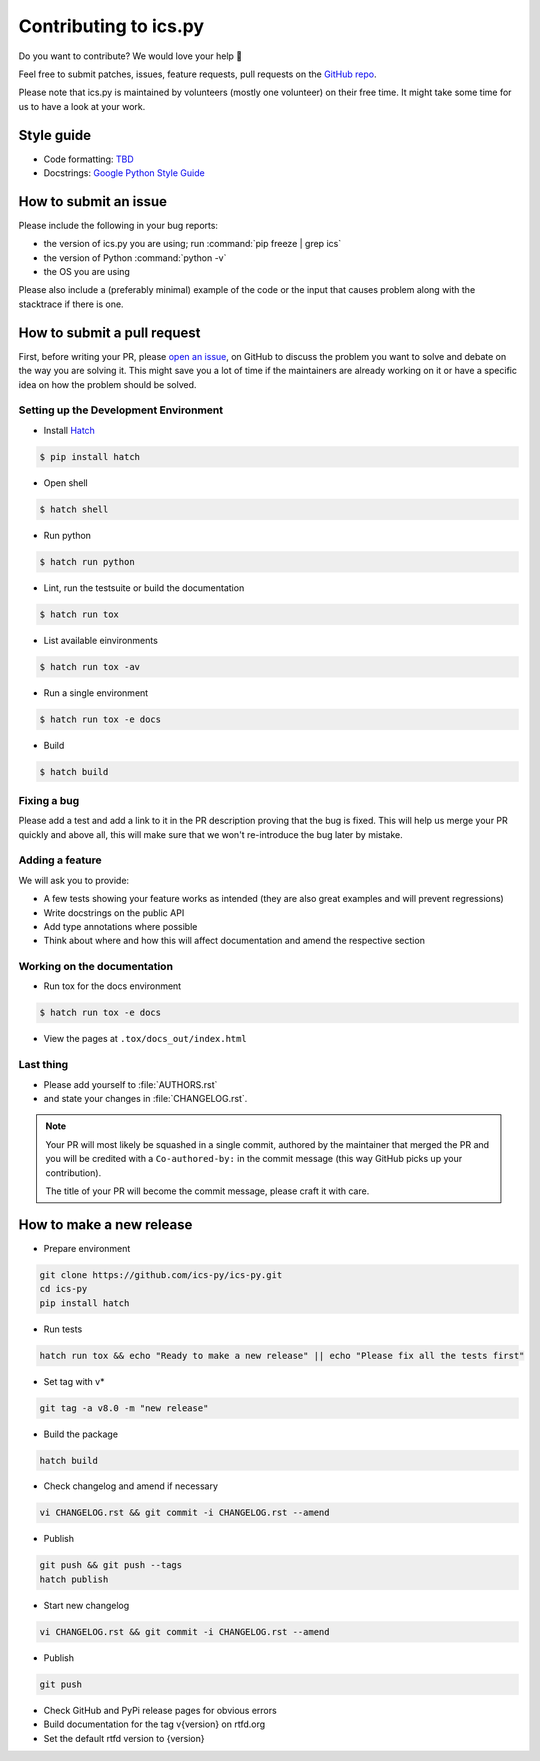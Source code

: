 Contributing to ics.py
======================

Do you want to contribute? We would love your help 🤗

Feel free to submit patches, issues, feature requests, pull requests on the
`GitHub repo <http://github.com/ics-py/ics-py>`_.

Please note that ics.py is maintained by volunteers (mostly one volunteer)
on their free time. It might take some time for us to have a look at your
work.


Style guide
-----------

* Code formatting: `TBD <https://github.com/ics-py/ics-py/issues/344>`_
* Docstrings: `Google Python Style Guide <https://google.github.io/styleguide/pyguide.html#38-comments-and-docstrings>`_

How to submit an issue
----------------------

Please include the following in your bug reports:

* the version of ics.py you are using; run :command:`pip freeze | grep ics`
* the version of Python :command:`python -v`
* the OS you are using

Please also include a (preferably minimal) example of the code or
the input that causes problem along with the stacktrace if there is one.

How to submit a pull request
----------------------------

First, before writing your PR, please
`open an issue <http://github.com/ics-py/ics-py/issues/new>`_,
on GitHub to discuss the problem you want to solve and debate on the way
you are solving it. This might save you a lot of time if the maintainers
are already working on it or have a specific idea on how the problem should
be solved.

Setting up the Development Environment
^^^^^^^^^^^^^^^^^^^^^^^^^^^^^^^^^^^^^^

* Install `Hatch <https://hatch.pypa.io/latest/>`_

.. code-block:: bash

    $ pip install hatch

* Open shell

.. code-block:: bash

    $ hatch shell

* Run python

.. code-block:: bash

    $ hatch run python

* Lint, run the testsuite or build the documentation

.. code-block:: bash

    $ hatch run tox

* List available einvironments

.. code-block:: bash

    $ hatch run tox -av

* Run a single environment

.. code-block:: bash

    $ hatch run tox -e docs

* Build

.. code-block:: bash

    $ hatch build

Fixing a bug
^^^^^^^^^^^^^^^^^^^^^^^

Please add a test and add a link to it in the PR description
proving that the bug is fixed.
This will help us merge your PR quickly and above all, this will make
sure that we won't re-introduce the bug later by mistake.

Adding a feature
^^^^^^^^^^^^^^^^^^^^^^^^^^^

We will ask you to provide:

* A few tests showing your feature works as intended (they are also great examples and will prevent regressions)
* Write docstrings on the public API
* Add type annotations where possible
* Think about where and how this will affect documentation and amend
  the respective section

Working on the documentation
^^^^^^^^^^^^^^^^^^^^^^^^^^^^^^^^^^^^^^^

* Run tox for the docs environment

.. code-block:: bash

    $ hatch run tox -e docs

* View the pages at ``.tox/docs_out/index.html``

Last thing
^^^^^^^^^^

* Please add yourself to :file:`AUTHORS.rst`
* and state your changes in :file:`CHANGELOG.rst`.

.. note::
  Your PR will most likely be squashed in a single commit, authored
  by the maintainer that merged the PR and you will be credited with a
  ``Co-authored-by:`` in the commit message (this way GitHub picks up
  your contribution).

  The title of your PR will become the commit message, please craft it
  with care.

How to make a new release
-------------------------

* Prepare environment

.. code-block:: bash

    git clone https://github.com/ics-py/ics-py.git
    cd ics-py
    pip install hatch

* Run tests

.. code-block:: bash

    hatch run tox && echo "Ready to make a new release" || echo "Please fix all the tests first"

* Set tag with v*

.. code-block:: bash

   git tag -a v8.0 -m "new release"

* Build the package

.. code-block:: bash

    hatch build

* Check changelog and amend if necessary

.. code-block:: bash

    vi CHANGELOG.rst && git commit -i CHANGELOG.rst --amend

* Publish

.. code-block:: bash

    git push && git push --tags
    hatch publish

* Start new changelog

.. code-block:: bash

    vi CHANGELOG.rst && git commit -i CHANGELOG.rst --amend

* Publish

.. code-block:: bash

    git push

* Check GitHub and PyPi release pages for obvious errors
* Build documentation for the tag v{version} on rtfd.org
* Set the default rtfd version to {version}
